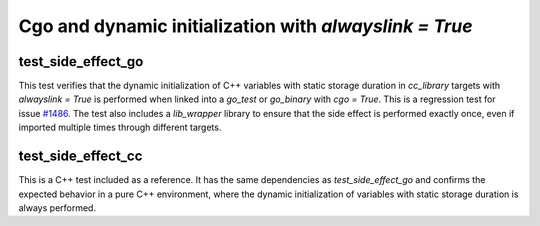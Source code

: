.. _#1486 : https://github.com/bazel-contrib/rules_go/issues/1486

Cgo and dynamic initialization with `alwayslink = True`
========================================================

test_side_effect_go
-------------------

This test verifies that the dynamic initialization of C++ variables with static storage duration in
`cc_library` targets with `alwayslink = True` is performed when linked into a `go_test` or
`go_binary` with `cgo = True`. This is a regression test for issue `#1486`_. The test also
includes a `lib_wrapper` library to ensure that the side effect is performed exactly once, even
if imported multiple times through different targets.

test_side_effect_cc
-------------------
This is a C++ test included as a reference. It has the same dependencies as `test_side_effect_go`
and confirms the expected behavior in a pure C++ environment, where the dynamic initialization of
variables with static storage duration is always performed.
